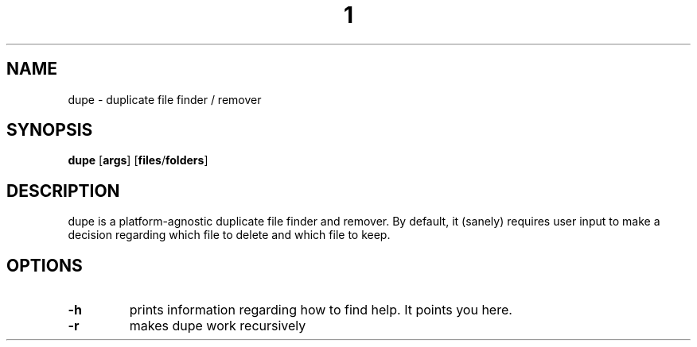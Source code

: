 .TH  1 Dupe
.SH NAME
dupe \- duplicate file finder / remover
.SH SYNOPSIS
.B dupe
.RB [ args ]
.RB [ files / folders ]
.SH DESCRIPTION
dupe is a platform-agnostic duplicate file finder and remover. By
default, it (sanely) requires user input to make a decision regarding
which file to delete and which file to keep.
.SH OPTIONS
.TP
.B \-h
prints information regarding how to find help. It points you here.
.TP
.B \-r
makes dupe work recursively
